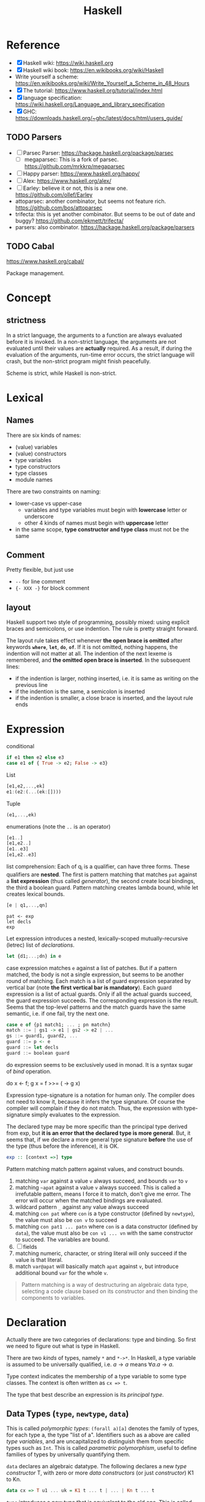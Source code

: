 #+TITLE: Haskell

* Reference
- [X] Haskell wiki: https://wiki.haskell.org
- [X] Haskell wiki book: https://en.wikibooks.org/wiki/Haskell
- Write yourself a scheme: https://en.wikibooks.org/wiki/Write_Yourself_a_Scheme_in_48_Hours
- [X] The tutorial: https://www.haskell.org/tutorial/index.html
- [X] language specification: https://wiki.haskell.org/Language_and_library_specification
- [X] GHC: https://downloads.haskell.org/~ghc/latest/docs/html/users_guide/

** TODO Parsers
- [ ] Parsec Parser: https://hackage.haskell.org/package/parsec
  - [ ] megaparsec: This is a fork of parsec. https://github.com/mrkkrp/megaparsec
- [ ] Happy parser: https://www.haskell.org/happy/
- [ ] Alex: https://www.haskell.org/alex/
- [ ] Earley: believe it or not, this is a new one. https://github.com/ollef/Earley
- attoparsec: another combinator, but seems not feature
  rich. https://github.com/bos/attoparsec
- trifecta: this is yet another combinator. But seems to be out of
  date and buggy? https://github.com/ekmett/trifecta/
- parsers: also combinator. https://hackage.haskell.org/package/parsers
** TODO Cabal
https://www.haskell.org/cabal/

Package management.

* Concept
** strictness
In a strict language, the arguments to a function are always evaluated
before it is invoked.  In a non-strict language, the arguments are not
evaluated until their values are *actually* required.  As a result, if
during the evaluation of the arguments, run-time error occurs, the
strict language will crash, but the non-strict program might finish
peacefully.

Scheme is strict, while Haskell is non-strict.

* Lexical
** Names
There are six kinds of names:
- (value) variables
- (value) constructors
- type variables
- type constructors
- type classes
- module names

There are two constraints on naming:
- lower-case vs upper-case
  - variables and type variables must begin with *lowercase* letter or
    underscore
  - other 4 kinds of names must begin with *uppercase* letter
- in the same scope, *type constructor and type class* must not be the
  same
** Comment
Pretty flexible, but just use
- =--= for line comment
- ={- XXX -}= for block comment
** layout
Haskell support two style of programming, possibly mixed: using
explicit braces and semicolons, or use indention. The rule is pretty
straight forward.

The layout rule takes effect whenever *the open brace is omitted*
after keywords *=where=*, *=let=*, *=do=*, *=of=*. If it is not
omitted, nothing happens, the indention will not matter at all. The
indention of the next lexeme is remembered, and *the omitted open
brace is inserted*. In the subsequent lines:
- if the indention is larger, nothing inserted, i.e. it is same as
  writing on the previous line
- if the indention is the same, a semicolon is inserted
- if the indention is smaller, a close brace is inserted, and the
  layout rule ends


* Expression
conditional
#+begin_src haskell
if e1 then e2 else e3
case e1 of { True -> e2; False -> e3}
#+end_src

List
#+begin_src haskell
[e1,e2,...,ek]
e1:(e2:(...(ek:[])))
#+end_src

Tuple
#+begin_src haskell
(e1,...,ek)
#+end_src

enumerations (note the =..= is an operator)
#+begin_src haskell
[e1..]
[e1,e2..]
[e1..e3]
[e1,e2..e3]
#+end_src

list comprehension: Each of q_i is a qualifier, can have three
forms. These qualifiers are *nested*. The first is pattern matching
that matches =pat= against a *list expression* (thus called
/generator/), the second create local bindings, the third a boolean
guard. Pattern matching creates lambda bound, while let creates
lexical bounds.

#+begin_src haskell
[e | q1,...,qn]
#+end_src

#+begin_example
pat <- exp
let decls
exp
#+end_example

Let expression introduces a nested, lexically-scoped
mutually-recursive (letrec) list of /declarations/.

#+begin_src haskell
let {d1;...;dn} in e
#+end_src

case expression matches =e= against a list of patches. But if a
pattern matched, the body is not a single expression, but seems to be
another round of matching. Each match is a list of guard expression
separated by vertical bar (note *the first vertical bar is
mandatory*). Each guard expression is a list of actual guards. Only if
all the actual guards succeed, the guard expression succeeds. The
corresponding expression is the result. Seems that the top-level
patterns and the match guards have the same semantic, i.e. if one
fail, try the next one.

#+begin_src haskell
case e of {p1 match1; ... ; pn matchn}
match ::= | gs1 -> e1 | gs2 -> e2 | ...
gs ::= guard1, guard2, ...
guard ::= p <- e
guard ::= let decls
guard ::= boolean guard
#+end_src

do expression seems to be exclusively used in monad. It is a syntax
sugar of /bind/ operation.
#+begin_example haskell
do x <- f; g x = f >>= (\x -> g x)
#+end_example

Expression type-signature is a notation for human only. The compiler
does not need to know it, because it infers the type signature. Of
course the compiler will complain if they do not match. Thus, the
expression with type-signature simply evaluates to the expression.

The declared type may be more specific than the principal type derived
from exp, but *it is an error that the declared type is more
general*. But, it seems that, if we declare a more general type
signature *before* the use of the type (thus before the inference), it
is OK.

#+begin_src haskell
exp :: [context =>] type
#+end_src

Pattern matching match pattern against values, and construct bounds.

1. matching =var= against a value =v= always succeed, and bounds =var= to =v=
2. matching =~apat= against a value =v= always succeed. This is called
   a irrefutable pattern, means I force it to match, don't give me
   error. The error will occur when the matched bindings are
   evaluated.
3. wildcard pattern =_= against any value always succeed
4. matching =con pat= where =con= is a type constructor (defined by
   =newtype=), the value must also be =con v= to succeed
5. matching =con pat1 ... patn= where =con= is a data constructor
   (defined by =data=), the value must also be =con v1 ... vn= with
   the same constructor to succeed. The variables are bound.
6. [ ] fields
7. matching numeric, character, or string literal will only succeed if
   the value is that literal.
8. match =var@apat= will basically match =apat= against =v=, but
   introduce additional bound =var= for the whole =v=.

#+begin_quote
Pattern matching is a way of destructuring an algebraic data type,
selecting a code clause based on its constructor and then binding the
components to variables.
#+end_quote


* Declaration
Actually there are two categories of declarations: type and
binding. So first we need to figure out what is type in Haskell.

There are two /kinds/ of types, namely =*= and =*->*=. In Haskell, a
type variable is assumed to be universally qualified, i.e. $a
\rightarrow a$ means $\forall a . a \rightarrow a$.

Type context indicates the membership of a type variable to some type
classes. The context is often written as ~cx => t~.

The type that best describe an expression is its /principal type/.


** Data Types (=type=, =newtype=, =data=)
This is called /polymorphic types/: =(forall a)[a]= denotes the family
of types, for each type a, the type "list of a". Identifiers such as a
above are called /type variables/, and are uncapitalized to
distinguish them from specific types such as =Int=.  This is called
/parametric polymorphism/, useful to define families of types by
universally quantifying them.

=data= declares an algebraic datatype.  The following declares a new
/type constructor/ T, with zero or more /data constructors/ (or just
/constructor/) K1 to Kn.
#+begin_src haskell
data cx => T u1 ... uk = K1 t ... t | ... | Kn t ... t
#+end_src

=type= introduces a new type that is equivalent to the old one. This
is called /Type Synonym/.

#+begin_src haskell
type T u1 ... uk = t
#+end_src

=newtype= introduces a new type whose representation is the same as
old one. This seems very similar to type synonyms. But this is called
/renaming/. It is introduced by the form
#+begin_src haskell
newtype cx => T u1 ... uk = N t
#+end_src

The difference:
- =newtype= *creates a distinct type* that must be explicitly coerced
  to or from the original type
- =newtype= can be used to define recursive types.
- New instance can be defined for a =newtype=, but may not be defined
  for a type synonym.

** Type Classes (=class=, =instance=, =default=)
This is /ad hoc polymorphism/. Compared to /parametric polymorphism/,
it quantifies over some smaller set of types, e.g. those that can be
compared for equality.  It seems that type classes are defining some
constrained set of types for some type, e.g. a subset of Integers.  It
defines not a type, but rather expresses a constraint on a type. The
constraint is called a /context/. The context is placed at the front
of type expressions.

The =class= declares a new /type class/ (or just /class/). It will
together define a set of methods that all instance of this class must
support. You have two ways to define the instance relationship:
through an explicit =instance= declaration, or use =deriving= to embed
it into the =class= declaration.

#+begin_src haskell
class cx => C u where
  op :: cx => t -- cdecl 1
  infixr 7 'op' -- cdecl 2
  op = ... -- cdecl 3
#+end_src

This introduces a class named C, with super class from =cx=. As shown
in the example, there are three kinds of decls. First is a method
declaration. This only declares the type signature of the method.

Second is a /fixity declaration/. It has the following grammar, with
integer be 0 to 9, where 9 is the highest precedence. I'm not sure why
op needs to be quoted (or is it a quote?) though.

The third declaration is a default class method for any of the method
declared.

Finally, a =instance= introduce an instance T of a class C. T is a
type constructor, and cannot be a type synonym. This is called a /C-T
instance declaration/.

#+begin_src haskell
instance cx => C (T u1 ... uk) where {d}
#+end_src

Since =instance= only declares the relationship, the type T still
needs to be defined. It is also possible to declare the instance
relationship together with the declaration of type. Specifically
=newtype= and =data= can have an optional =deriving= sub-form for
that. Omitting it is equivalent to writing an empty deriving instance
=deriving ()=.

#+begin_src haskell
data ... deriving C
newtype ... deriving C
#+end_src

** nested declarations
This type of declaration denotes those that can be nested inside =let=
or =where=.

First is type signature declaration
#+begin_src haskell
var1, ..., varn :: cx => t
#+end_src

Then the fixity declaration
#+begin_src haskell
(infixl | infixr | infix) [integer] ops
#+end_src

Function binding is a list of bindings. They are used to match
different patterns of parameters.  Each match is very similar to the
match in =case= expression, but instead use ~=~ instead of ~->~.

#+begin_src haskell
foo p1 ... pn match
foo p1 ... pn match
...
match ::= | gs1 = e1 | gs2 = e2 | ...
gs ::= guard1, guard2, ...
guard ::= p <- e
guard ::= let decls
guard ::= boolean guard
#+end_src

Basically, it is semantically equivalent to this case statement:

#+begin_src haskell
x = \x1, ..., xk -> case (x1, ..., xk) of
    p1 ... pn match
    p1 ... pn match
#+end_src

Finally, we have pattern binding decl. The form can be:
#+begin_src haskell
-- simple form
p = e
-- general form
p | gs1 = e1
  | gs2 = e2
  ...
#+end_src

This is semantically equivalent to
#+begin_src haskell
p = let decls in
    case () of
      () | gs1 -> e1
      () | gs2 -> e2
      ...
#+end_src


* Predefined classes
Here just literally copy the definition of those types.

Basic types
#+begin_src haskell
  -- bool
  data  Bool  =  False | True deriving
                               (Read, Show, Eq, Ord, Enum, Bounded)
  -- string
  type  String  =  [Char]
  -- list
  data  [a]  =  [] | a : [a]  deriving (Eq, Ord)
  -- unit
  data  () = () deriving (Eq, Ord, Bounded, Enum, Read, Show)
  data  Maybe a     =  Nothing | Just a  deriving (Eq, Ord, Read, Show)
  data  Either a b  =  Left a | Right b  deriving (Eq, Ord, Read, Show)
  data  Ordering    =  LT | EQ | GT deriving
                                    (Eq, Ord, Bounded, Enum, Read, Show)
  class  Bounded a  where
      minBound, maxBound :: a
#+end_src

Eq is pretty canonical
#+begin_src haskell
  class  Eq a  where
        (==), (/=)  ::  a -> a -> Bool
        x /= y  = not (x == y)
        x == y  = not (x /= y)
  class  (Eq a) => Ord a  where
     compare              :: a -> a -> Ordering
     (<), (<=), (>=), (>) :: a -> a -> Bool
     max, min             :: a -> a -> a

     compare x y | x == y    = EQ
                 | x <= y    = LT
                 | otherwise = GT

     x <= y  = compare x y /= GT
     x <  y  = compare x y == LT
     x >= y  = compare x y /= LT
     x >  y  = compare x y == GT

     -- Note that (min x y, max x y) = (x,y) or (y,x)
     max x y | x <= y    =  y
             | otherwise =  x
     min x y | x <= y    =  x
             | otherwise =  y
#+end_src

Read and Show
#+begin_src haskell
  type  ReadS a = String -> [(a,String)]
  type  ShowS   = String -> String

  class  Read a  where
      readsPrec :: Int -> ReadS a
      readList  :: ReadS [a]
      -- ... default decl for readList given in Prelude

  class  Show a  where
      showsPrec :: Int -> a -> ShowS
      show      :: a -> String
      showList  :: [a] -> ShowS

      showsPrec _ x s   = show x ++ s
      show x            = showsPrec 0 x ""
      -- ... default decl for showList given in Prelude
#+end_src

Enumerator is a classical example of laziness

#+begin_src haskell
  class  Enum a  where
      succ, pred     :: a -> a
      toEnum         :: Int -> a
      fromEnum       :: a -> Int
      enumFrom       :: a -> [a]            -- [n..]
      enumFromThen   :: a -> a -> [a]       -- [n,n'..]
      enumFromTo     :: a -> a -> [a]       -- [n..m]
      enumFromThenTo :: a -> a -> a -> [a]  -- [n,n'..m]
#+end_src

Of course we have the Monad:
#+begin_example haskell
  class  Functor f  where
      fmap    :: (a -> b) -> f a -> f b
  class  Monad m  where
      (>>=)   :: m a -> (a -> m b) -> m b
      (>>)    :: m a -> m b -> m b
      return  :: a -> m a
      fail    :: String -> m a

      m >> k  =  m >>= \_ -> k
      fail s  = error s
#+end_example

* Monad


A monad is a way to structure computations in terms of values and
sequences of computations using those values.

#+begin_quote
It is useful to think of a monad as a strategy for combining
computations into more complex computations.
#+end_quote

#+begin_quote
In general, use >> if the actions don't return a value, >>= if you'll
be immediately passing that value into the next action, and
do-notation otherwise.
#+end_quote


** Three Components of monad
A monad is *a type constructor*, a function called *=return=*, and a
combinator function called *bind* or ~>>=~. These three elements work
together to encapsulate a strategy for combining computations to
produce more complex computations.

the monad *type constructor* defines a type of computation, the
*return function* creates primitive values of that computation type
and *~>>=~* combines computations of that type together to make more
complex computations of that type.

** Type constructor
A type constructor is a parameterized type definition used with
polymorphic types.

** Using class
To define a monad, you basically need the three components. You can do
it from scratch, but a better idea is through the use of class
=Monad=.

#+begin_src haskell
class Monad m where
    (>>=)  :: m a -> (a -> m b) -> m b
    return :: a -> m a
#+end_src

There's a /do notation/ that can be used with a monad. It is a
syntactic sugar that "provides a simple, imperative-style notation for
describing computations with monads"

Apart from these two operations, the =Monad= class also has two more
operations: =fail= and =>>=. They are optional. Use =fail= if you want
to have different behavior for failure. The =>>= function is a
convenience operator that "used to bind a monadic computation that
does not require input from the previous computation in the sequence."
It is defined in terms of >>=:

#+begin_src haskell
  (>>) :: m a -> m b -> m b
  m >> k = m >>= (\_ -> k)
#+end_src

So the full version should be
#+begin_src haskell
  class Monad m where
    (>>=)  :: m a -> (  a -> m b) -> m b
    (>>)   :: m a ->  m b         -> m b
    return ::   a                 -> m a
    fail   :: String -> m a
#+end_src

** the monad laws
All instances of Monad should obey the following equations, called
/Monad Laws/:

#+begin_example
return a >>= k                  =  k a
m        >>= return             =  m
m        >>= (\x -> k x >>= h)  =  (m >>= k) >>= h
#+end_example

1. return is a *left-identity* with respect to >>=
2. return is a *right-identity* with respect to >>=
3. a kind of *associativity* law for >>=

Any type constructor with return and bind operators that satisfy the
three monad laws is a monad.

The compiler, however, does not check these laws.

** A different expression of Monad Laws
1. create a description of a computation that will produce
   (a.k.a. "return") a given Haskell value, and
2. combine (a.k.a. "bind") a computation description with a reaction
   to it
   - a pure Haskell function that is set to receive a
     computation-produced value (when and if that happens) and return
     another computation description, using or dependent on that value
     if need be
   - creating a description of a combined computation that will feed
     the original computation's output through the reaction while
     automatically taking care of the particulars of the computational
     process itself.


** One Way Monad
The IO monad is a familiar example of a one-way monad in
Haskell. Because you can't escape from the IO monad, it is impossible
to write a function that does a computation in the IO monad but whose
result type does not include the IO type constructor. This means that
any function whose result type does not contain the IO type
constructor is guaranteed not to use the IO monad. Other monads, such
as List and Maybe, do allow values out of the monad. So it is possible
to write functions which use these monads internally but return
non-monadic values.

The wonderful feature of a one-way monad is that it can support
side-effects in its monadic operations but prevent them from
destroying the functional properties of the non-monadic portions of
the program.
